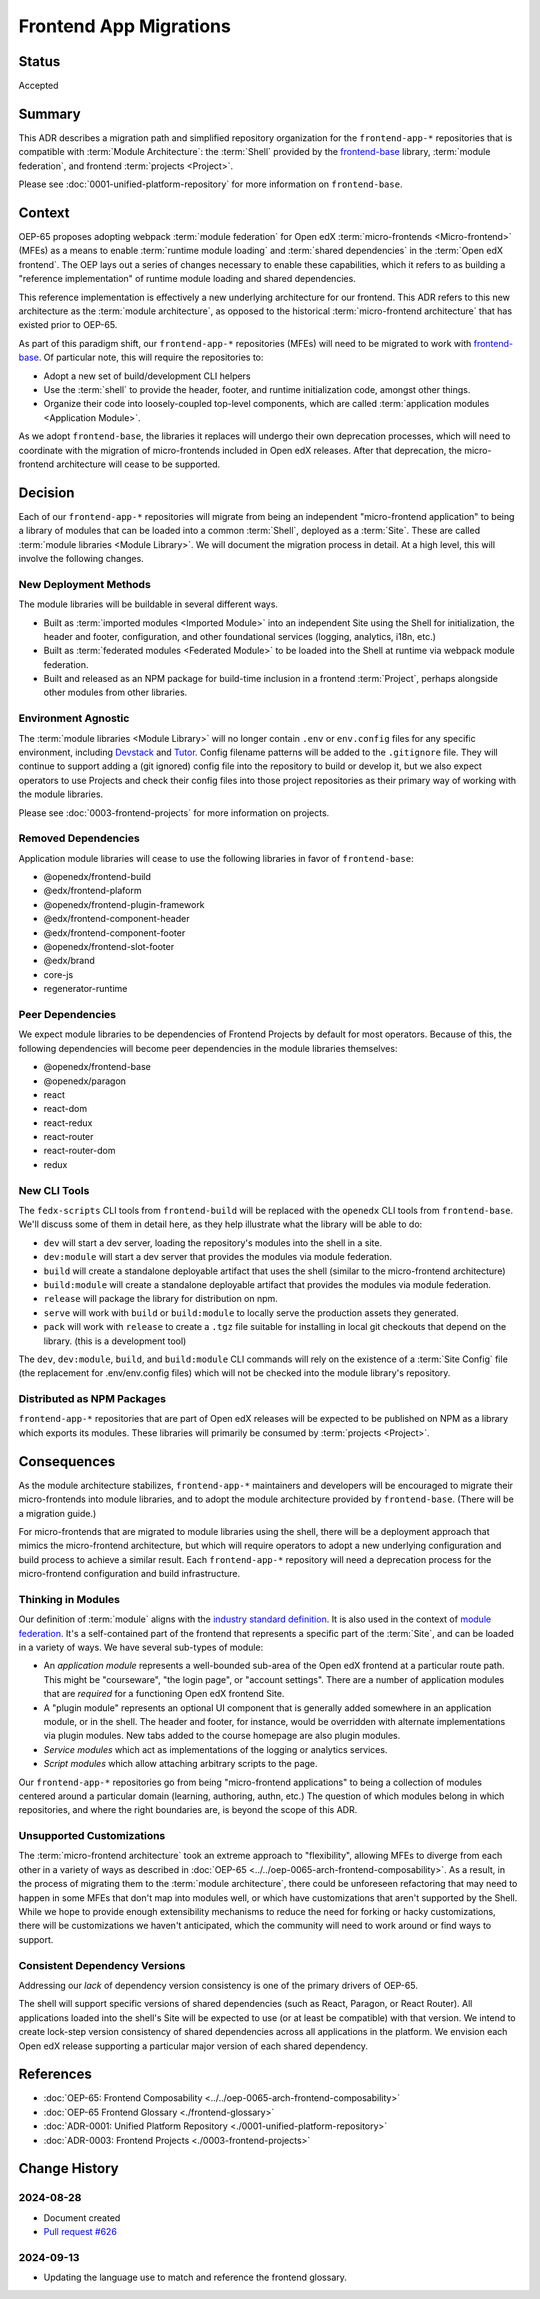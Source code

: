 Frontend App Migrations
#######################

Status
******

Accepted

Summary
*******

This ADR describes a migration path and simplified repository organization for the ``frontend-app-*`` repositories that is compatible with :term:`Module Architecture`: the :term:`Shell` provided by the `frontend-base <https://github.com/openedx/frontend-base>`_ library, :term:`module federation`, and frontend :term:`projects <Project>`.

Please see :doc:`0001-unified-platform-repository` for more information on ``frontend-base``.

Context
*******

OEP-65 proposes adopting webpack :term:`module federation` for Open edX :term:`micro-frontends <Micro-frontend>` (MFEs) as a means to enable :term:`runtime module loading` and :term:`shared dependencies` in the :term:`Open edX frontend`. The OEP lays out a series of changes necessary to enable these capabilities, which it refers to as building a "reference implementation" of runtime module loading and shared dependencies.

This reference implementation is effectively a new underlying architecture for our frontend. This ADR refers to this new architecture as the :term:`module architecture`, as opposed to the historical :term:`micro-frontend architecture` that has existed prior to OEP-65.

As part of this paradigm shift, our ``frontend-app-*`` repositories (MFEs) will need to be migrated to work with `frontend-base <https://github.com/openedx/frontend-base>`_. Of particular note, this will require the repositories to:

* Adopt a new set of build/development CLI helpers
* Use the :term:`shell` to provide the header, footer, and runtime initialization code, amongst other things.
* Organize their code into loosely-coupled top-level components, which are called :term:`application modules <Application Module>`.

As we adopt ``frontend-base``, the libraries it replaces will undergo their own deprecation processes, which will need to coordinate with the migration of micro-frontends included in Open edX releases. After that deprecation, the micro-frontend architecture will cease to be supported.

Decision
********

Each of our ``frontend-app-*`` repositories will migrate from being an independent "micro-frontend application" to being a library of modules that can be loaded into a common :term:`Shell`, deployed as a :term:`Site`. These are called :term:`module libraries <Module Library>`. We will document the migration process in detail. At a high level, this will involve the following changes.

New Deployment Methods
======================

The module libraries will be buildable in several different ways.

* Built as :term:`imported modules <Imported Module>` into an independent Site using the Shell for initialization, the header and footer, configuration, and other foundational services (logging, analytics, i18n, etc.)
* Built as :term:`federated modules <Federated Module>` to be loaded into the Shell at runtime via webpack module federation.
* Built and released as an NPM package for build-time inclusion in a frontend :term:`Project`, perhaps alongside other modules from other libraries.

Environment Agnostic
====================

The :term:`module libraries <Module Library>` will no longer contain ``.env`` or ``env.config`` files for any specific environment, including `Devstack <https://github.com/openedx/devstack>`_ and `Tutor <https://docs.tutor.edly.io/>`_. Config filename patterns will be added to the ``.gitignore`` file. They will continue to support adding a (git ignored) config file into the repository to build or develop it, but we also expect operators to use Projects and check their config files into those project repositories as their primary way of working with the module libraries.

Please see :doc:`0003-frontend-projects` for more information on projects.

Removed Dependencies
====================

Application module libraries will cease to use the following libraries in favor of ``frontend-base``:

* @openedx/frontend-build
* @edx/frontend-plaform
* @openedx/frontend-plugin-framework
* @edx/frontend-component-header
* @edx/frontend-component-footer
* @openedx/frontend-slot-footer
* @edx/brand
* core-js
* regenerator-runtime

Peer Dependencies
=================

We expect module libraries to be dependencies of Frontend Projects by default for most operators. Because of this, the following dependencies will become peer dependencies in the module libraries themselves:

* @openedx/frontend-base
* @openedx/paragon
* react
* react-dom
* react-redux
* react-router
* react-router-dom
* redux

New CLI Tools
=============

The ``fedx-scripts`` CLI tools from ``frontend-build`` will be replaced with the ``openedx`` CLI tools from ``frontend-base``. We'll discuss some of them in detail here, as they help illustrate what the library will be able to do:

* ``dev`` will start a dev server, loading the repository's modules into the shell in a site.
* ``dev:module`` will start a dev server that provides the modules via module federation.
* ``build`` will create a standalone deployable artifact that uses the shell (similar to the micro-frontend architecture)
* ``build:module`` will create a standalone deployable artifact that provides the modules via module federation.
* ``release`` will package the library for distribution on npm.
* ``serve`` will work with ``build`` or ``build:module`` to locally serve the production assets they generated.
* ``pack`` will work with ``release`` to create a ``.tgz`` file suitable for installing in local git checkouts that depend on the library. (this is a development tool)

The ``dev``, ``dev:module``, ``build``, and ``build:module`` CLI commands will rely on the existence of a :term:`Site Config` file (the replacement for .env/env.config files) which will not be checked into the module library's repository.

Distributed as NPM Packages
===========================

``frontend-app-*`` repositories that are part of Open edX releases will be expected to be published on NPM as a library which exports its modules. These libraries will primarily be consumed by :term:`projects <Project>`.

Consequences
************

As the module architecture stabilizes, ``frontend-app-*`` maintainers and developers will be encouraged to migrate their micro-frontends into module libraries, and to adopt the module architecture provided by ``frontend-base``. (There will be a migration guide.)

For micro-frontends that are migrated to module libraries using the shell, there will be a deployment approach that mimics the micro-frontend architecture, but which will require operators to adopt a new underlying configuration and build process to achieve a similar result. Each ``frontend-app-*`` repository will need a deprecation process for the micro-frontend configuration and build infrastructure.

Thinking in Modules
===================

Our definition of :term:`module` aligns with the `industry standard definition <https://developer.mozilla.org/en-US/docs/Web/JavaScript/Guide/Modules>`_. It is also used in the context of `module federation <https://module-federation.io>`_. It's a self-contained part of the frontend that represents a specific part of the :term:`Site`, and can be loaded in a variety of ways. We have several sub-types of module:

* An *application module* represents a well-bounded sub-area of the Open edX frontend at a particular route path. This might be "courseware", "the login page", or "account settings". There are a number of application modules that are *required* for a functioning Open edX frontend Site.
* A "plugin module" represents an optional UI component that is generally added somewhere in an application module, or in the shell. The header and footer, for instance, would be overridden with alternate implementations via plugin modules. New tabs added to the course homepage are also plugin modules.
* *Service modules* which act as implementations of the logging or analytics services.
* *Script modules* which allow attaching arbitrary scripts to the page.

Our ``frontend-app-*`` repositories go from being "micro-frontend applications" to being a collection of modules centered around a particular domain (learning, authoring, authn, etc.) The question of which modules belong in which repositories, and where the right boundaries are, is beyond the scope of this ADR.

Unsupported Customizations
==========================

The :term:`micro-frontend architecture` took an extreme approach to "flexibility", allowing MFEs to diverge from each other in a variety of ways as described in :doc:`OEP-65 <../../oep-0065-arch-frontend-composability>`. As a result, in the process of migrating them to the :term:`module architecture`, there could be unforeseen refactoring that may need to happen in some MFEs that don't map into modules well, or which have customizations that aren't supported by the Shell. While we hope to provide enough extensibility mechanisms to reduce the need for forking or hacky customizations, there will be customizations we haven't anticipated, which the community will need to work around or find ways to support.

Consistent Dependency Versions
==============================

Addressing our *lack* of dependency version consistency is one of the primary drivers of OEP-65.

The shell will support specific versions of shared dependencies (such as React, Paragon, or React Router). All applications loaded into the shell's Site will be expected to use (or at least be compatible) with that version. We intend to create lock-step version consistency of shared dependencies across all applications in the platform. We envision each Open edX release supporting a particular major version of each shared dependency.

References
**********

* :doc:`OEP-65: Frontend Composability <../../oep-0065-arch-frontend-composability>`
* :doc:`OEP-65 Frontend Glossary <./frontend-glossary>`
* :doc:`ADR-0001: Unified Platform Repository <./0001-unified-platform-repository>`
* :doc:`ADR-0003: Frontend Projects <./0003-frontend-projects>`

Change History
**************

2024-08-28
==========

* Document created
* `Pull request #626 <https://github.com/openedx/open-edx-proposals/pull/626>`_

2024-09-13
==========

* Updating the language use to match and reference the frontend glossary.
